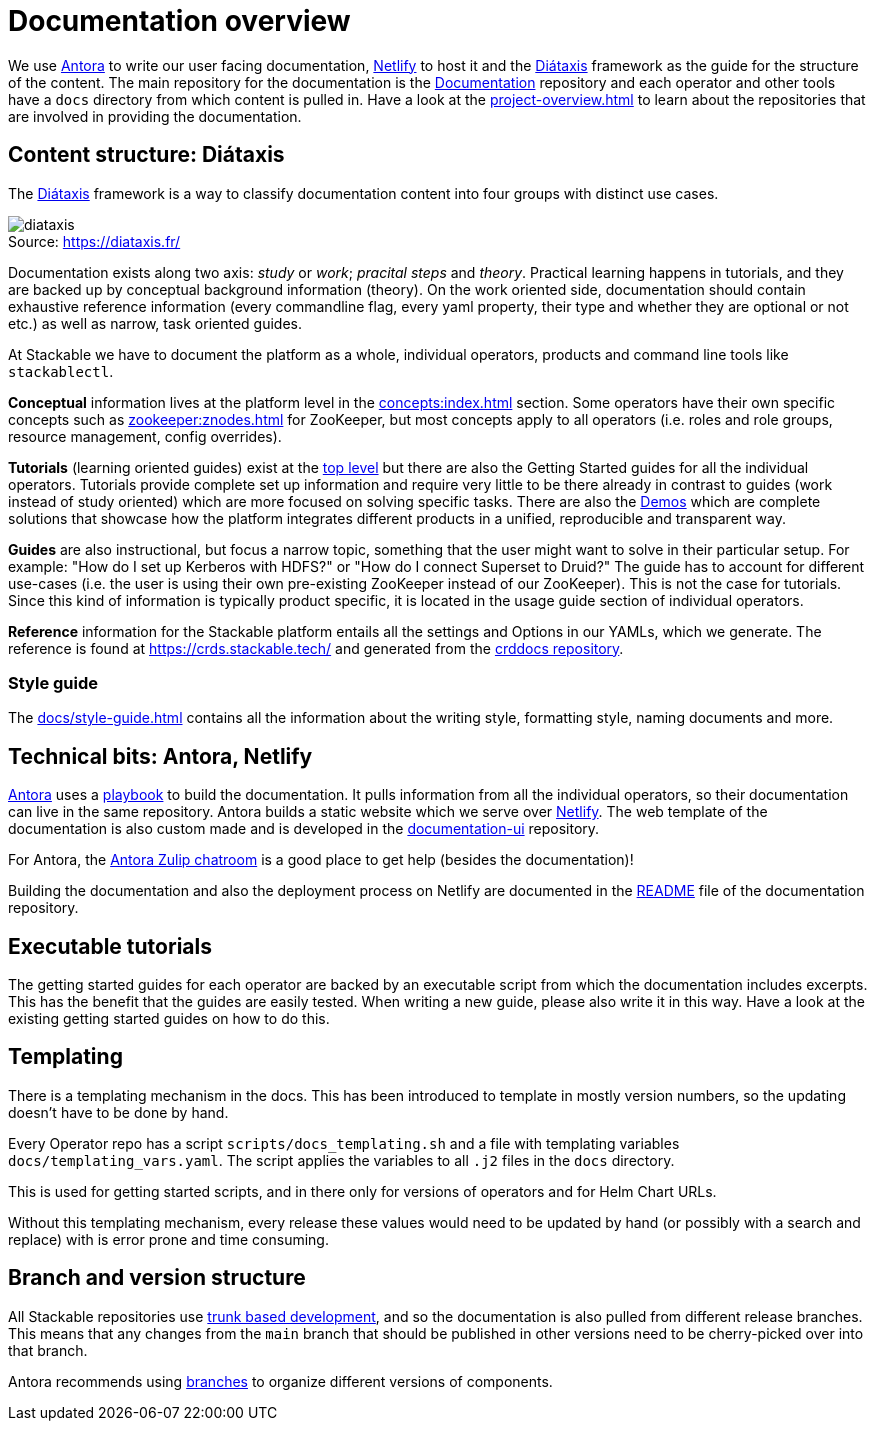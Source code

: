 = Documentation overview
:figure-caption!:
:antora-docs: https://docs.antora.org/antora/latest/
:antora-playbook: https://docs.antora.org/antora/latest/playbook/
:netlify: https://www.netlify.com/
:diataxis: https://diataxis.fr/
:documentation: https://github.com/stackabletech/documentation

We use {antora-docs}[Antora] to write our user facing documentation,
{netlify}[Netlify] to host it and the {diataxis}[Diátaxis] framework as the guide for the structure of the content.
The main repository for the documentation is the {documentation}[Documentation] repository and
each operator and other tools have a `docs` directory from which content is pulled in.
Have a look at the xref:project-overview.adoc[] to learn about the repositories that are involved in providing the documentation.

== Content structure: Diátaxis

The {diataxis}[Diátaxis] framework is a way to classify documentation content into four groups with distinct use cases.

.Source: https://diataxis.fr/
image::diataxis.png[]

Documentation exists along two axis: _study_ or _work_; _pracital steps_ and _theory_.
Practical learning happens in tutorials, and they are backed up by conceptual background information (theory).
On the work oriented side, documentation should contain exhaustive reference information (every commandline flag, every yaml property, their type and whether they are optional or not etc.) as well as narrow, task oriented guides.

At Stackable we have to document the platform as a whole, individual operators, products and command line tools like `stackablectl`.

**Conceptual** information lives at the platform level in the xref:concepts:index.adoc[] section. Some operators have their own specific concepts such as xref:zookeeper:znodes.adoc[] for ZooKeeper, but most concepts apply to all operators (i.e. roles and role groups, resource management, config overrides).

**Tutorials** (learning oriented guides) exist at the xref:tutorials:index.adoc[top level] but there are also the Getting Started guides for all the individual operators.
Tutorials provide complete set up information and require very little to be there already in contrast to guides (work instead of study oriented) which are more focused on solving specific tasks.
There are also the xref:demos:index.adoc[Demos] which are complete solutions that showcase how the platform integrates different products in a unified, reproducible and transparent way.

**Guides** are also instructional, but focus a narrow topic, something that the user might want to solve in their particular setup.
For example: "How do I set up Kerberos with HDFS?" or "How do I connect Superset to Druid?"
The guide has to account for different use-cases (i.e. the user is using their own pre-existing ZooKeeper instead of our ZooKeeper). This is not the case for tutorials.
Since this kind of information is typically product specific, it is located in the usage guide section of individual operators.

**Reference** information for the Stackable platform entails all the settings and Options in our YAMLs, which we generate.
The reference is found at https://crds.stackable.tech/ and generated from the https://github.com/stackabletech/crddocs[crddocs repository].

=== Style guide

The xref:docs/style-guide.adoc[] contains all the information about the writing style, formatting style, naming documents and more.

== Technical bits: Antora, Netlify

{antora-docs}[Antora] uses a {antora-playbook}[playbook] to build the documentation.
It pulls information from all the individual operators, so their documentation can live in the same repository.
Antora builds a static website which we serve over {netlify}[Netlify].
The web template of the documentation is also custom made and is developed in the https://github.com/stackabletech/documentation-ui[documentation-ui] repository.

For Antora, the https://antora.zulipchat.com/[Antora Zulip chatroom] is a good place to get help (besides the documentation)!

Building the documentation and also the deployment process on Netlify are documented in the https://github.com/stackabletech/documentation/blob/main/README.adoc[README] file of the documentation repository.

== Executable tutorials

The getting started guides for each operator are backed by an executable script from which the documentation includes excerpts.
This has the benefit that the guides are easily tested.
When writing a new guide, please also write it in this way.
Have a look at the existing getting started guides on how to do this.

== Templating

There is a templating mechanism in the docs.
This has been introduced to template in mostly version numbers, so the updating doesn't have to be done by hand. 

Every Operator repo has a script `scripts/docs_templating.sh` and a file with templating variables `docs/templating_vars.yaml`.
The script applies the variables to all `.j2` files in the `docs` directory.

This is used for getting started scripts, and in there only for versions of operators and for Helm Chart URLs.

Without this templating mechanism, every release these values would need to be updated by hand (or possibly with a search and replace) with is error prone and time consuming.

== Branch and version structure

All Stackable repositories use https://trunkbaseddevelopment.com/[trunk based development], and so the documentation is also pulled from different release branches.
This means that any changes from the `main` branch that should be published in other versions need to be cherry-picked over into that branch.

Antora recommends using https://docs.antora.org/antora/latest/playbook/content-branches/[branches] to organize different versions of components.
